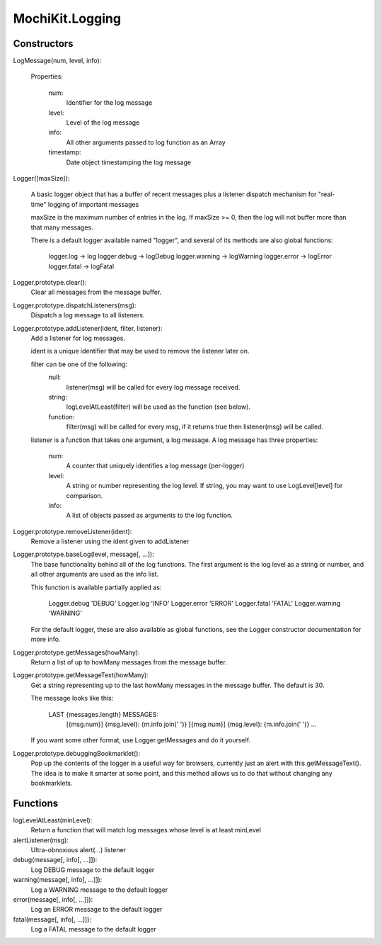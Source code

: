 .. -*- mode: rst -*-

MochiKit.Logging
================

Constructors
------------

LogMessage(num, level, info):

    Properties:

        num:
            Identifier for the log message

        level:
            Level of the log message
        
        info:
            All other arguments passed to log function as an Array

        timestamp:
            Date object timestamping the log message

Logger([maxSize]):

    A basic logger object that has a buffer of recent messages
    plus a listener dispatch mechanism for "real-time" logging
    of important messages

    maxSize is the maximum number of entries in the log.
    If maxSize >= 0, then the log will not buffer more than that
    many messages.

    There is a default logger available named "logger", and several
    of its methods are also global functions:

        logger.log      -> log
        logger.debug    -> logDebug
        logger.warning  -> logWarning
        logger.error    -> logError
        logger.fatal    -> logFatal

Logger.prototype.clear():
    Clear all messages from the message buffer.

Logger.prototype.dispatchListeners(msg):
    Dispatch a log message to all listeners.

Logger.prototype.addListener(ident, filter, listener):
    Add a listener for log messages.
    
    ident is a unique identifier that may be used to remove the listener
    later on.
    
    filter can be one of the following:
        null:
            listener(msg) will be called for every log message
            received.

        string:
            logLevelAtLeast(filter) will be used as the function
            (see below).

        function:
            filter(msg) will be called for every msg, if it returns
            true then listener(msg) will be called.

    listener is a function that takes one argument, a log message.  A log
    message has three properties:

        num:
            A counter that uniquely identifies a log message (per-logger)

        level:
            A string or number representing the log level.  If string, you
            may want to use LogLevel[level] for comparison.
        
        info:
            A list of objects passed as arguments to the log function.

Logger.prototype.removeListener(ident):
    Remove a listener using the ident given to addListener

Logger.prototype.baseLog(level, message[, ...]):
    The base functionality behind all of the log functions.
    The first argument is the log level as a string or number,
    and all other arguments are used as the info list.

    This function is available partially applied as:

        Logger.debug    'DEBUG'
        Logger.log      'INFO'
        Logger.error    'ERROR'
        Logger.fatal    'FATAL'
        Logger.warning  'WARNING'

    For the default logger, these are also available as global functions,
    see the Logger constructor documentation for more info.

Logger.prototype.getMessages(howMany):
    Return a list of up to howMany messages from the message buffer.

Logger.prototype.getMessageText(howMany):
    Get a string representing up to the last howMany messages in the
    message buffer.  The default is 30.

    The message looks like this:

        LAST {messages.length} MESSAGES:
          [{msg.num}] {msg.level}: {m.info.join(' ')}
          [{msg.num}] {msg.level}: {m.info.join(' ')}
          ...

    If you want some other format, use Logger.getMessages and do it
    yourself.

Logger.prototype.debuggingBookmarklet():
    Pop up the contents of the logger in a useful way for browsers,
    currently just an alert with this.getMessageText().  The idea is to
    make it smarter at some point, and this method allows us to do that
    without changing any bookmarklets.

Functions
---------

logLevelAtLeast(minLevel):
    Return a function that will match log messages whose level
    is at least minLevel

alertListener(msg):
    Ultra-obnoxious alert(...) listener

debug(message[, info[, ...]]):
    Log DEBUG message to the default logger

warning(message[, info[, ...]]):
    Log a WARNING message to the default logger

error(message[, info[, ...]]):
    Log an ERROR message to the default logger

fatal(message[, info[, ...]]):
    Log a FATAL message to the default logger
